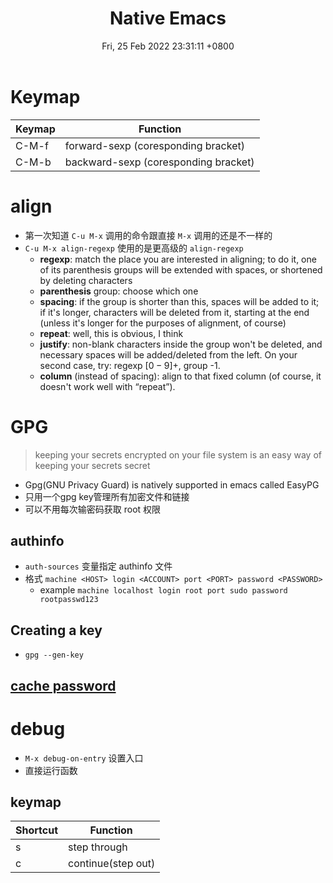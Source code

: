 #+TITLE: Native Emacs
#+tags[]: emacs
#+categories[]: emacs
#+date: Fri, 25 Feb 2022 23:31:11 +0800
#+lastmod: Fri, 25 Feb 2022 23:31:11 +0800
#+summary: Native Emacs Manuals

* Keymap
| Keymap | Function                             |
|--------+--------------------------------------|
| C-M-f  | forward-sexp (coresponding bracket)  |
| C-M-b  | backward-sexp (coresponding bracket) |



* align
+ 第一次知道 =C-u M-x= 调用的命令跟直接 =M-x= 调用的还是不一样的
+ =C-u M-x align-regexp= 使用的是更高级的 =align-regexp=
  + *regexp*: match the place you are interested in aligning; to do it, one of its parenthesis groups will be extended with spaces, or shortened by deleting characters
  + *parenthesis* group: choose which one
  + *spacing*: if the group is shorter than this, spaces will be added to it; if it's longer, characters will be deleted from it, starting at the end (unless it's longer for the purposes of alignment, of course)
  + *repeat*: well, this is obvious, I think
  + *justify*: non-blank characters inside the group won't be deleted, and necessary spaces will be added/deleted from the left. On your second case, try: regexp \([0-9]+\), group -1.
  + *column* (instead of spacing): align to that fixed column (of course, it doesn't work well with “repeat”).

* GPG
#+begin_quote
 keeping your secrets encrypted on your file system is an easy way of keeping your secrets secret
#+end_quote

+ Gpg(GNU Privacy Guard) is natively supported in emacs called EasyPG
+ 只用一个gpg key管理所有加密文件和链接
+ 可以不用每次输密码获取 root 权限

** authinfo
+ =auth-sources= 变量指定 authinfo 文件
+ 格式 =machine <HOST> login <ACCOUNT> port <PORT> password <PASSWORD>=
  + example =machine localhost login root port sudo password rootpasswd123=
** Creating a key
+ =gpg --gen-key=

** [[https://wiki.archlinux.org/title/GnuPG#Cache_passwords][cache password]]

* debug
+ =M-x debug-on-entry= 设置入口
+ 直接运行函数

** keymap
 | Shortcut | Function           |
 |----------+--------------------|
 | s        | step through       |
 | c        | continue(step out) |
